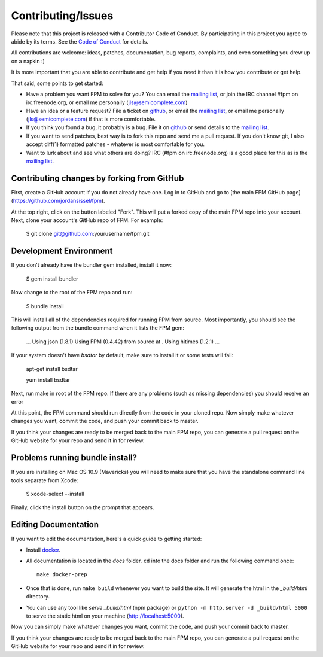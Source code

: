 Contributing/Issues
===================

Please note that this project is released with a Contributor Code of Conduct. By participating in this project you agree to abide by its terms. See the `Code of Conduct`_ for details.

.. _Code of Conduct: https://github.com/jordansissel/fpm/blob/master/CODE_OF_CONDUCT.md

All contributions are welcome: ideas, patches, documentation, bug reports, complaints, and even something you drew up on a napkin :)

It is more important that you are able to contribute and get help if you need it than it is how you contribute or get help.

That said, some points to get started:

* Have a problem you want FPM to solve for you? You can email the `mailing list`_, or join the IRC channel #fpm on irc.freenode.org, or email me personally (jls@semicomplete.com)
* Have an idea or a feature request? File a ticket on `github`_, or email the `mailing list`_, or email me personally (jls@semicomplete.com) if that is more comfortable.
* If you think you found a bug, it probably is a bug. File it on `github`_ or send details to the `mailing list`_.
* If you want to send patches, best way is to fork this repo and send me a pull request. If you don't know git, I also accept diff(1) formatted patches - whatever is most comfortable for you.
* Want to lurk about and see what others are doing? IRC (#fpm on irc.freenode.org) is a good place for this as is the `mailing list`_.

.. _mailing list: https://groups.google.com/group/fpm-users
.. _github: https://github.com/jordansissel/fpm

Contributing changes by forking from GitHub
-------------------------------------------

First, create a GitHub account if you do not already have one.  Log in to
GitHub and go to [the main FPM GitHub page](https://github.com/jordansissel/fpm).

At the top right, click on the button labeled "Fork".  This will put a forked
copy of the main FPM repo into your account.  Next, clone your account's GitHub
repo of FPM. For example:

    $ git clone git@github.com:yourusername/fpm.git

Development Environment
-----------------------

If you don't already have the bundler gem installed, install it now:

    $ gem install bundler

Now change to the root of the FPM repo and run:

    $ bundle install

This will install all of the dependencies required for running FPM from source.
Most importantly, you should see the following output from the bundle command
when it lists the FPM gem:

    ...
    Using json (1.8.1)
    Using FPM (0.4.42) from source at .
    Using hitimes (1.2.1)
    ...

If your system doesn't have `bsdtar` by default, make sure to install it or some
tests will fail:

    apt-get install bsdtar
    
    yum install bsdtar

Next, run make in root of the FPM repo. If there are any problems (such as
missing dependencies) you should receive an error

At this point, the FPM command should run directly from the code in your cloned
repo.  Now simply make whatever changes you want, commit the code, and push
your commit back to master.

If you think your changes are ready to be merged back to the main FPM repo, you
can generate a pull request on the GitHub website for your repo and send it in
for review.

Problems running bundle install?
--------------------------------

If you are installing on Mac OS 10.9 (Mavericks) you will need to make sure that 
you have the standalone command line tools separate from Xcode:

    $ xcode-select --install

Finally, click the install button on the prompt that appears.

Editing Documentation
---------------------

If you want to edit the documentation, here's a quick guide to getting started:

* Install `docker`_.
* All documentation is located in the `docs` folder. ``cd`` into the docs folder and run the following command once::

	make docker-prep

* Once that is done, run ``make build`` whenever you want to build the site. It will generate the html in the `_build/html` directory.
* You can use any tool like `serve _build/html` (npm package) or ``python -m http.server -d _build/html 5000`` to serve the static html on your machine (http://localhost:5000).

.. _docker: https://docs.docker.com/engine/install/

Now you can simply make whatever changes you want, commit the code, and push your commit back to master.

If you think your changes are ready to be merged back to the main FPM repo, you can generate a pull request on the GitHub website for your repo and send it in for review.
